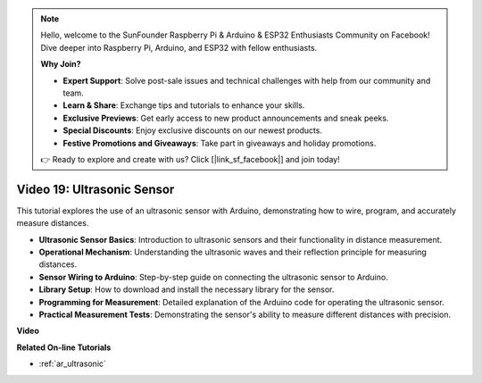 .. note::

    Hello, welcome to the SunFounder Raspberry Pi & Arduino & ESP32 Enthusiasts Community on Facebook! Dive deeper into Raspberry Pi, Arduino, and ESP32 with fellow enthusiasts.

    **Why Join?**

    - **Expert Support**: Solve post-sale issues and technical challenges with help from our community and team.
    - **Learn & Share**: Exchange tips and tutorials to enhance your skills.
    - **Exclusive Previews**: Get early access to new product announcements and sneak peeks.
    - **Special Discounts**: Enjoy exclusive discounts on our newest products.
    - **Festive Promotions and Giveaways**: Take part in giveaways and holiday promotions.

    👉 Ready to explore and create with us? Click [|link_sf_facebook|] and join today!

Video 19: Ultrasonic Sensor
==================================

This tutorial explores the use of an ultrasonic sensor with Arduino, demonstrating how to wire, program, and accurately measure distances.

* **Ultrasonic Sensor Basics**: Introduction to ultrasonic sensors and their functionality in distance measurement.
* **Operational Mechanism**: Understanding the ultrasonic waves and their reflection principle for measuring distances.
* **Sensor Wiring to Arduino**: Step-by-step guide on connecting the ultrasonic sensor to Arduino.
* **Library Setup**: How to download and install the necessary library for the sensor.
* **Programming for Measurement**: Detailed explanation of the Arduino code for operating the ultrasonic sensor.
* **Practical Measurement Tests**: Demonstrating the sensor's ability to measure different distances with precision.

**Video**

.. raw:: html

    <iframe width="600" height="400" src="https://www.youtube.com/embed/zTxcKMoP05U?si=I1lhOjk9yt2cqaBs" title="YouTube video player" frameborder="0" allow="accelerometer; autoplay; clipboard-write; encrypted-media; gyroscope; picture-in-picture; web-share" allowfullscreen></iframe>

    <br/><br/>

**Related On-line Tutorials**

* :ref:`ar_ultrasonic`
